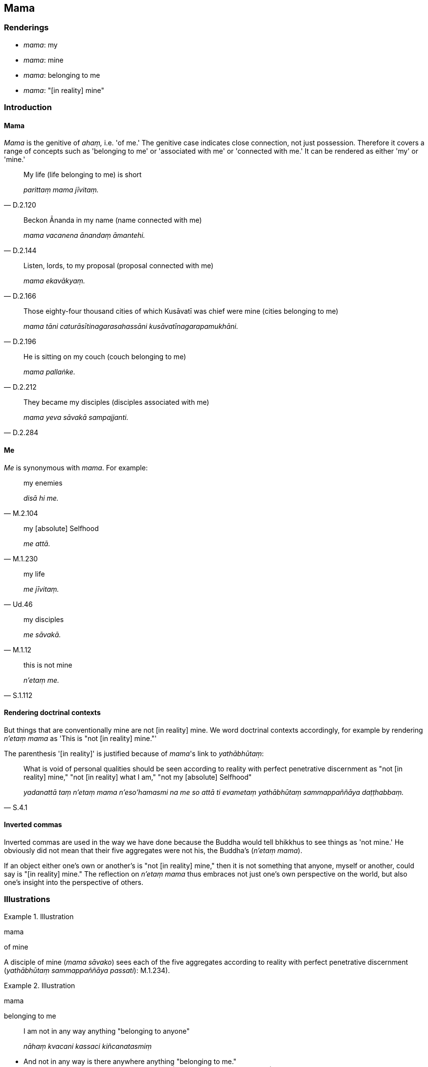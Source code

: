 == Mama

=== Renderings

- _mama_: my

- _mama_: mine

- _mama_: belonging to me

- _mama_: "[in reality] mine"

=== Introduction

==== Mama

_Mama_ is the genitive of _ahaṃ,_ i.e. 'of me.' The genitive case indicates 
close connection, not just possession. Therefore it covers a range of concepts 
such as 'belonging to me' or 'associated with me' or 'connected with me.' It 
can be rendered as either 'my' or 'mine.'

[quote, D.2.120]
____
My life (life belonging to me) is short

_parittaṃ mama jīvitaṃ._
____

[quote, D.2.144]
____
Beckon Ānanda in my name (name connected with me) 

_mama vacanena ānandaṃ āmantehi._
____

[quote, D.2.166]
____
Listen, lords, to my proposal (proposal connected with me)

_mama ekavākyaṃ._
____

[quote, D.2.196]
____
Those eighty-four thousand cities of which Kusāvatī was chief were mine 
(cities belonging to me)

_mama tāni caturāsītinagarasahassāni kusāvatīnagarapamukhāni._
____

[quote, D.2.212]
____
He is sitting on my couch (couch belonging to me)

_mama pallaṅke._
____

[quote, D.2.284]
____
They became my disciples (disciples associated with me)

_mama yeva sāvakā sampajjanti._
____

==== Me

_Me_ is synonymous with _mama_. For example:

[quote, M.2.104]
____
my enemies

_disā hi me._
____

[quote, M.1.230]
____
my [absolute] Selfhood

_me attā._
____

[quote, Ud.46]
____
my life

_me jīvitaṃ._
____

[quote, M.1.12]
____
my disciples

_me sāvakā._
____

[quote, S.1.112]
____
this is not mine

_n'etaṃ me._
____

==== Rendering doctrinal contexts

But things that are conventionally mine are not [in reality] mine. We word 
doctrinal contexts accordingly, for example by rendering _n'etaṃ mama_ as 
'This is "not [in reality] mine."'

The parenthesis '[in reality]' is justified because of _mama_'s link to 
_yathābhūtaṃ_:

[quote, S.4.1]
____
What is void of personal qualities should be seen according to reality with 
perfect penetrative discernment as "not [in reality] mine," "not [in reality] 
what I am," "not my [absolute] Selfhood"

_yadanattā taṃ n'etaṃ mama n'eso'hamasmi na me so attā ti evametaṃ 
yathābhūtaṃ sammappaññāya daṭṭhabbaṃ._
____

==== Inverted commas

Inverted commas are used in the way we have done because the Buddha would tell 
bhikkhus to see things as 'not mine.' He obviously did not mean that their five 
aggregates were not his, the Buddha's (_n'etaṃ mama_).

If an object either one's own or another's is "not [in reality] mine," then it 
is not something that anyone, myself or another, could say is "[in reality] 
mine." The reflection on _n'etaṃ mama_ thus embraces not just one's own 
perspective on the world, but also one's insight into the perspective of others.

=== Illustrations

.Illustration
====
mama

of mine
====

A disciple of mine (_mama sāvako_) sees each of the five aggregates according 
to reality with perfect penetrative discernment (_yathābhūtaṃ 
sammappaññāya passati_): M.1.234).

.Illustration
====
mama

belonging to me
====

____
I am not in any way anything "belonging to anyone"

_nāhaṃ kvacani kassaci kiñcanatasmiṃ_
____

• And not in any way is there anywhere anything "belonging to me." +
_na ca mama kvacani katthaci kiñcanatātthī ti_ (M.2.263-4, A.1.206, 
A.2.176-7).

Comment:

The Uposatha Sutta says the particular application of this contemplation is in 
personal relationships, where usually a man's parents know him as their son, 
and he knows them as his parents ☸ _ayaṃ amhākaṃ putto ti so pi jānāti 
ime mayhaṃ mātāpitaro ti_.

Similarly, his slaves and servants know him as their master, and he knows them 
as his slaves and servants ☸ _ayaṃ amhākaṃ ayyo ti. So pi jānāti ime 
mayhaṃ dāsakammakaraporisā ti._

The reflection therefore overcomes the idea that beings possess each other 
(A.1.206).

.Illustration
====
mama

"[in reality] mine"
====

[quote, M.3.265]
____
I regard these things as "not [in reality] mine," "not [in reality] what I am," 
"not my [absolute] Selfhood."'

_n'etaṃ mama n'eso'hamasmi na me so attā ti samanupassāmi._
____

.Illustration
====
mama

"[in reality] mine"
====

• Whatever bodily form... advertence, past, future, or present, internal or 
external, gross or subtle, inferior or sublime, far or near, one perceives all 
advertence according to reality with perfect penetrative discernment as "not 
&#8203;[in reality] mine," "not [in reality] what I am," "not my [absolute] Selfhood." 
+
_Yaṃ kiñci viññāṇaṃ atītānāgatapaccuppannaṃ ajjhattaṃ vā 
bahiddhā vā oḷārikaṃ vā sukhumaṃ vā hīnaṃ vā paṇītaṃ vā 
yaṃ dūre santike vā sabbaṃ viññāṇaṃ n'etaṃ mama n'eso'hamasmi na 
me so attā_ ti (M.3.18-9).

